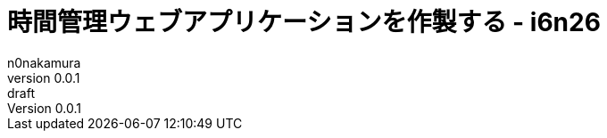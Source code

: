 = 時間管理ウェブアプリケーションを作製する - i6n26
n0nakamura
v0.0.1: draft
:backend: xhtml5
:experimental:
:sectnums: 
:sectnumlevels: 2
:sectlinks: 
:toc: auto
:lang: ja
:tabsize: 2
:favicon: 01GSH7D013HQPGGT11GD277EN2.svg
:stylesheet: style_asciidoctor.css
:linkcss:
:copycss:
:copyright: Copyright © 2023 n0nakamura
:description: n0nakamuraがTypeScriptの学習のため、時間管理アプリケーションを作製する。
:keywords: TypeScript

